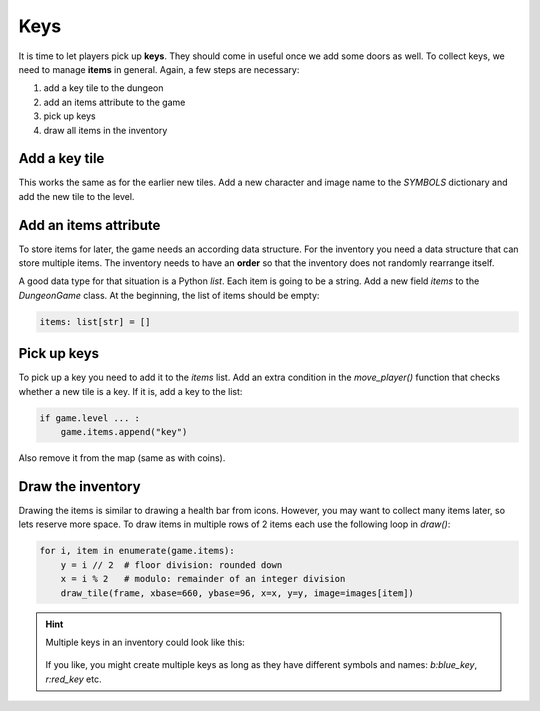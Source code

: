 
Keys
====

It is time to let players pick up **keys**.
They should come in useful once we add some doors as well.
To collect keys, we need to manage **items** in general.
Again, a few steps are necessary:

1. add a key tile to the dungeon
2. add an items attribute to the game
3. pick up keys
4. draw all items in the inventory

Add a key tile
--------------

This works the same as for the earlier new tiles.
Add a new character and image name to the `SYMBOLS` dictionary and add the new tile to the level.

Add an items attribute
----------------------

To store items for later, the game needs an according data structure.
For the inventory you need a data structure that can store multiple items.
The inventory needs to have an **order** so that the inventory does not randomly rearrange itself.

A good data type for that situation is a Python `list`.
Each item is going to be a string.
Add a new field `items` to the `DungeonGame` class.
At the beginning, the list of items should be empty:

.. code:: python3

   items: list[str] = []

Pick up keys
------------

To pick up a key you need to add it to the `items` list.
Add an extra condition in the `move_player()` function that checks whether a new tile is a key.
If it is, add a key to the list:

.. code:: python3

   if game.level ... :
       game.items.append("key")

Also remove it from the map (same as with coins).

Draw the inventory
------------------

Drawing the items is similar to drawing a health bar from icons.
However, you may want to collect many items later, so lets reserve more space.
To draw items in multiple rows of 2 items each use the following loop in `draw()`:

.. code:: python3

    for i, item in enumerate(game.items):
        y = i // 2  # floor division: rounded down
        x = i % 2   # modulo: remainder of an integer division
        draw_tile(frame, xbase=660, ybase=96, x=x, y=y, image=images[item])
       

.. hint::

   Multiple keys in an inventory could look like this:

   .. figure:: ../images/add_keys.png

   If you like, you might create multiple keys as long as they have different symbols and names: `b:blue_key`, `r:red_key` etc.

